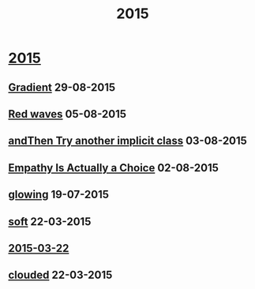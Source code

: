 #+OPTIONS: html-link-use-abs-url:nil html-postamble:t html-preamble:t
#+OPTIONS: html-scripts:nil html-style:nil html5-fancy:nil
#+OPTIONS: toc:0 num:nil ^:{} title:nil
#+HTML_CONTAINER: div
#+HTML_DOCTYPE: xhtml-strict
#+TITLE: 2015

#+HTML: <div class="outline-2"><h1><a href="index.html">2015</a></h1></div>
#+HTML: <div class="outline-2"><h2><a href="gradient.html">Gradient</a> <span class="date">29-08-2015</span></h2></div>
#+HTML: <div class="outline-2"><h2><a href="red-waves.html">Red waves</a> <span class="date">05-08-2015</span></h2></div>
#+HTML: <div class="outline-2"><h2><a href="and-then-try.html">andThen Try another implicit class</a> <span class="date">03-08-2015</span></h2></div>
#+HTML: <div class="outline-2"><h2><a href="empathy.html">Empathy Is Actually a Choice</a> <span class="date">02-08-2015</span></h2></div>
#+HTML: <div class="outline-2"><h2><a href="glowing.html">glowing</a> <span class="date">19-07-2015</span></h2></div>
#+HTML: <div class="outline-2"><h2><a href="soft.html">soft</a> <span class="date">22-03-2015</span></h2></div>
#+HTML: <div class="outline-2"><h2><a href="2015-03-22.html">2015-03-22</a></h2></div>
#+HTML: <div class="outline-2"><h2><a href="clouded.html">clouded</a> <span class="date">22-03-2015</span></h2></div>
